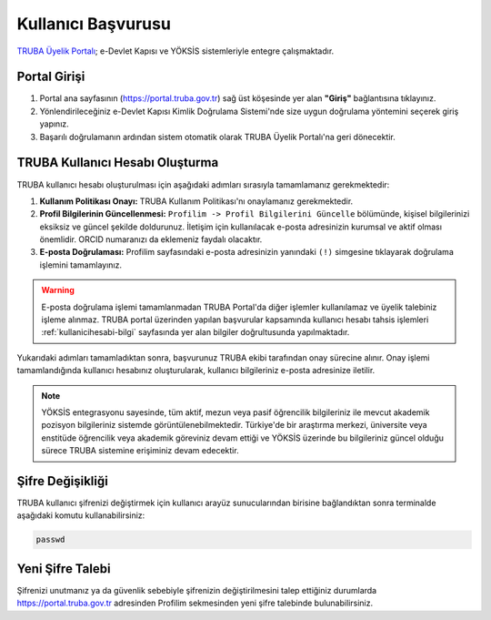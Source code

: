 .. _kullanici_basvurulari:

===========================
Kullanıcı Başvurusu
===========================

`TRUBA Üyelik Portalı <https://portal.truba.gov.tr>`_; e-Devlet Kapısı ve YÖKSİS sistemleriyle entegre çalışmaktadır.

Portal Girişi
--------------

1. Portal ana sayfasının (https://portal.truba.gov.tr) sağ üst köşesinde yer alan **"Giriş"** bağlantısına tıklayınız.
2. Yönlendirileceğiniz e-Devlet Kapısı Kimlik Doğrulama Sistemi'nde size uygun doğrulama yöntemini seçerek giriş yapınız.
3. Başarılı doğrulamanın ardından sistem otomatik olarak TRUBA Üyelik Portalı'na geri dönecektir.

TRUBA Kullanıcı Hesabı Oluşturma
--------------------------------

TRUBA kullanıcı hesabı oluşturulması için aşağıdaki adımları sırasıyla tamamlamanız gerekmektedir:

1. **Kullanım Politikası Onayı:** 
   TRUBA Kullanım Politikası'nı onaylamanız gerekmektedir.

2. **Profil Bilgilerinin Güncellenmesi:** 
   ``Profilim -> Profil Bilgilerini Güncelle`` bölümünde, kişisel bilgilerinizi eksiksiz ve güncel şekilde doldurunuz. 
   İletişim için kullanılacak e-posta adresinizin kurumsal ve aktif olması önemlidir. ORCID numaranızı da eklemeniz faydalı olacaktır.

3. **E-posta Doğrulaması:** 
   Profilim sayfasındaki e-posta adresinizin yanındaki ``(!)`` simgesine tıklayarak doğrulama işlemini tamamlayınız.

.. warning::

  E-posta doğrulama işlemi tamamlanmadan TRUBA Portal'da diğer işlemler kullanılamaz ve üyelik talebiniz işleme alınmaz. TRUBA portal üzerinden yapılan başvurular kapsamında kullanıcı hesabı tahsis işlemleri :ref:`kullanicihesabi-bilgi` sayfasında yer alan bilgiler doğrultusunda yapılmaktadır.


Yukarıdaki adımları tamamladıktan sonra, başvurunuz TRUBA ekibi tarafından onay sürecine alınır. 
Onay işlemi tamamlandığında kullanıcı hesabınız oluşturularak, kullanıcı bilgileriniz e-posta adresinize iletilir.

.. note:: 

  YÖKSİS entegrasyonu sayesinde, tüm aktif, mezun veya pasif öğrencilik bilgileriniz ile mevcut akademik pozisyon bilgileriniz sistemde görüntülenebilmektedir. Türkiye'de bir araştırma merkezi, üniversite veya enstitüde öğrencilik veya akademik göreviniz devam ettiği ve YÖKSİS üzerinde bu bilgileriniz güncel olduğu sürece TRUBA sistemine erişiminiz devam edecektir.

Şifre Değişikliği
-----------------

TRUBA kullanıcı şifrenizi değiştirmek için kullanıcı arayüz sunucularından birisine bağlandıktan sonra terminalde aşağıdaki komutu kullanabilirsiniz:

.. code-block:: bash

  passwd

Yeni Şifre Talebi
-----------------

Şifrenizi unutmanız ya da güvenlik sebebiyle şifrenizin değiştirilmesini talep ettiğiniz durumlarda 
https://portal.truba.gov.tr adresinden Profilim sekmesinden yeni şifre talebinde bulunabilirsiniz. 